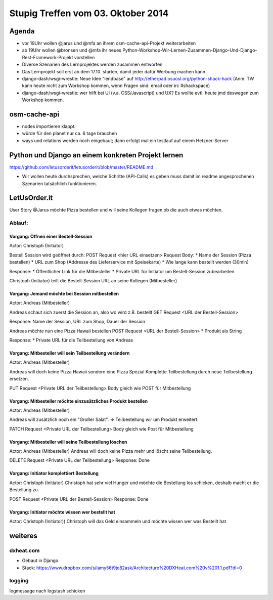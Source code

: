 Stupig Treffen vom 03. Oktober 2014
===================================

Agenda
------

* vor 19Uhr wollen @jarus und @mfa an ihrem osm-cache-api-Projekt weiterarbeiten
* ab 19Uhr wollen @bronsen und @mfa ihr neues Python-Workshop-Wir-Lernen-Zusammen-Django-Und-Django-Rest-Framework-Projekt vorstellen
* Diverse Szenarien des Lernprojektes werden zusammen entworfen
* Das Lernprojekt soll erst ab dem 17.10. starten, damit jeder dafür Werbung machen kann.
* django-dash/wsgi-wrestle: Neue Idee "lendbase" auf http://etherpad.osuosl.org/python-shack-hack
  (Anm: TW kann heute nicht zum Workshop kommen, wenn Fragen sind: email oder irc #shackspace)
* django-dash/wsgi-wrestle: wer hilft bei UI (v.a. CSS/Javascript) und UX? Es wollte evtl. heute
  jmd deswegen zum Workshop kommen.


osm-cache-api
-------------

* nodes importieren klappt.
* würde für den planet nur ca. 6 tage brauchen
* ways und relations werden noch eingebaut; dann erfolgt mal ein testlauf auf einem Hetzner-Server


Python und Django an einem konkreten Projekt lernen
---------------------------------------------------

https://github.com/letusorderit/letusorderit/blob/master/README.md

* Wir wollen heute durchsprechen, welche Schritte (API-Calls) es geben muss damit im readme angesprochenen Szenarien tatsächlich funktionieren.


LetUsOrder.it
-------------

User Story
@Jarus möchte Pizza bestellen und will seine Kollegen fragen ob die auch etwas möchten.

Ablauf:
+++++++

Vorgang: Öffnen einer Bestell-Session
*************************************

Actor: Christoph (Initiator)

Bestell Session wird geöffnet durch:
POST Request <hier URL einsetzen>
Request Body:
* Name der Session (Pizza bestellen)
* URL zum Shop (Addresse des Lieferservice mit Speisekarte)
* Wie lange kann bestellt werden (30min)

Response:
* Öffentlicher Link für die Mitbesteller
* Private URL für Initiator um Bestell-Session zubearbeiten

Christoph (Initiator) teilt die Bestell-Session URL an seine Kollegen (Mitbesteller)

Vorgang: Jemand möchte bei Session mitbestellen
***********************************************

Actor: Andreas (Mitbesteller)

Andreas schaut sich zuerst die Session an, also wo wird z.B. bestellt
GET Request <URL der Bestell-Session>

Response:
Name der Session, URL zum Shop, Dauer der Session

Andreas möchte nun eine Pizza Hawaii bestellen
POST Request <URL der Bestell-Session>
* Produkt als String

Response:
* Private URL für die Teilbestellung von Andreas


Vorgang: Mitbesteller will sein Teilbestellung verändern
********************************************************

Actor: Andreas (Mitbesteller)

Andreas will doch keine Pizza Hawaii sondern eine Pizza Spezial
Komplette Teilbestellung durch neue Teilbestellung ersetzen.

PUT Request <Private URL der Teilbestellung>
Body gleich wie POST für Mitbestellung

Vorgang: Mitbesteller möchte einzusätzliches Produkt bestellen
**************************************************************

Actor: Andreas (Mitbesteller)

Andreas will zusätzlich noch ein "Großer Salat".
=> Teilbestellung wir um Produkt erweitert.

PATCH Request <Private URL der Teilbestellung>
Body gleich wie Post für Mitbestellung

Vorgang: Mitbesteller will seine Teilbestellung löschen
*******************************************************

Actor: Andreas (Mitbesteller)
Andreas will doch keine Pizza mehr und löscht seine Teilbestellung.

DELETE Request <Private URL der Teilbestellung>
Response: Done

Vorgang: Initiator komplettiert Bestellung
******************************************

Actor: Christoph (Initiator)
Christoph hat sehr viel Hunger und möchte die Bestellung los schicken, deshalb macht er die Bestellung zu.

POST Request <Private URL der Bestell-Session>
Response: Done

Vorgang: Initiator möchte wissen wer bestellt hat
*************************************************

Actor: Christoph (Initiator))
Christoph will das Geld einsammeln und möchte wissen wer was Bestellt hat


weiteres
--------

dxheat.com
++++++++++


* Gebaut in Django
* Stack: https://www.dropbox.com/s/iamy56t9jc82ask/Architecture%20DXHeat.com%20v%201.1.pdf?dl=0


logging
+++++++

logmessage nach logstash schicken
